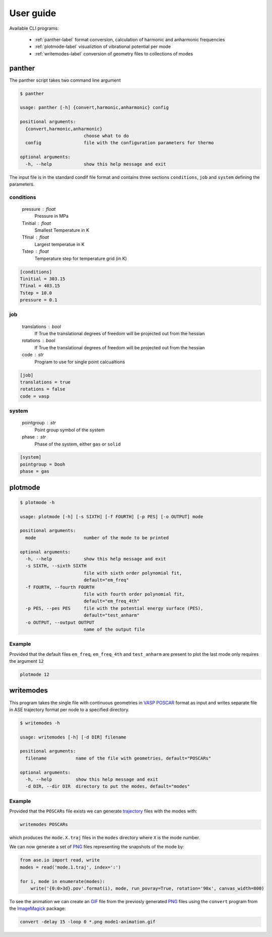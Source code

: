 User guide
==========

Available CLI programs:

    - :ref:`panther-label` format conversion, calculation of harmonic and anharmonic frequencies
    - :ref:`plotmode-label` visualiztion of vibrational potential per mode
    - :ref:`writemodes-label` conversion of geometry files to collections of modes


.. _panther-label:

panther
-------

The panther script takes two command line argument

.. code-block:: bash

   $ panther

   usage: panther [-h] {convert,harmonic,anharmonic} config

   positional arguments:
     {convert,harmonic,anharmonic}
                           choose what to do
     config                file with the configuration parameters for thermo

   optional arguments:
     -h, --help            show this help message and exit



The input file is in the standard condif file format and contains three sections
``conditions``, ``job`` and ``system`` defining the parameters.

conditions
^^^^^^^^^^

    pressure : float
        Pressure in MPa
    Tinitial : float
        Smallest Temperature in K
    Tfinal : float
        Largest temperatue in K
    Tstep : float
        Temperature step for temperature grid (in K)

.. code-block:: python

   [conditions]
   Tinitial = 303.15
   Tfinal = 403.15
   Tstep = 10.0
   pressure = 0.1

job
^^^

    translations : bool
        If True the translational degrees of freedom will be projected out from the hessian
    rotations : bool
        If True the translational degrees of freedom will be projected out from the hessian
    code : str
        Program to use for single point calcualtions

.. code-block:: python

   [job]
   translations = true
   rotations = false
   code = vasp


system
^^^^^^

    pointgroup : str
        Point group symbol of the system
    phase : str
        Phase of the system, either ``gas`` or ``solid``

.. code-block:: python

   [system]
   pointgroup = Dooh
   phase = gas

.. _plotmode-label:

plotmode
--------

.. code-block:: bash

   $ plotmode -h

   usage: plotmode [-h] [-s SIXTH] [-f FOURTH] [-p PES] [-o OUTPUT] mode
   
   positional arguments:
     mode                  number of the mode to be printed
   
   optional arguments:
     -h, --help            show this help message and exit
     -s SIXTH, --sixth SIXTH
                           file with sixth order polynomial fit,
                           default="em_freq"
     -f FOURTH, --fourth FOURTH
                           file with fourth order polynomial fit,
                           default="em_freq_4th"
     -p PES, --pes PES     file with the potential energy surface (PES),
                           default="test_anharm"
     -o OUTPUT, --output OUTPUT
                           name of the output file


Example
^^^^^^^

Provided that the default files ``em_freq``, ``em_freq_4th`` and ``test_anharm`` are present
to plot the last mode only requires the argument ``12``

.. code-block:: bash

   plotmode 12

.. image:: gfx/meoh_mode_12.png
    :width: 800px
    :align: center
    :alt: Plot of the mode potential


.. _writemodes-label:

writemodes
----------

This program takes the single file with continuous geometries in `VASP POSCAR <http://cms.mpi.univie.ac.at/vasp/guide/node59.html>`_
format as input and writes separate file in ASE trajectory format per node to a specified directory.

.. code-block:: bash

   $ writemodes -h

   usage: writemodes [-h] [-d DIR] filename

   positional arguments:
     filename           name of the file with geometries, default="POSCARs"

   optional arguments:
     -h, --help         show this help message and exit
     -d DIR, --dir DIR  directory to put the modes, default="modes"


Example
^^^^^^^

Provided that the ``POSCARs`` file exists we can generate trajectory_ files with the modes with:

.. code-block:: bash

    writemodes POSCARs

which produces the ``mode.X.traj`` files in the ``modes`` directory where ``X`` is the mode number.

We can now generate a set of PNG_ files representing the snapshots of the mode by:

.. code-block:: python

   from ase.io import read, write
   modes = read('mode.1.traj', index=':')

   for i, mode in enumerate(modes):
       write('{0:0>3d}.pov'.format(i), mode, run_povray=True, rotation='90x', canvas_width=800)

To see the animation we can create an GIF_ file from the previosly generated PNG_ files using
the ``convert`` program from the ImageMagick_ package:

.. code-block:: bash

   convert -delay 15 -loop 0 *.png mode1-animation.gif


.. image:: gfx/mode1-animation.gif
    :width: 800px
    :align: center
    :alt: Mode 1 vibration


.. _trajectory: https://wiki.fysik.dtu.dk/ase/ase/trajectory.html
.. _PNG: https://en.wikipedia.org/wiki/Portable_Network_Graphics
.. _GIF: https://en.wikipedia.org/wiki/GIF
.. _ImageMagick: http://www.imagemagick.org/script/index.php